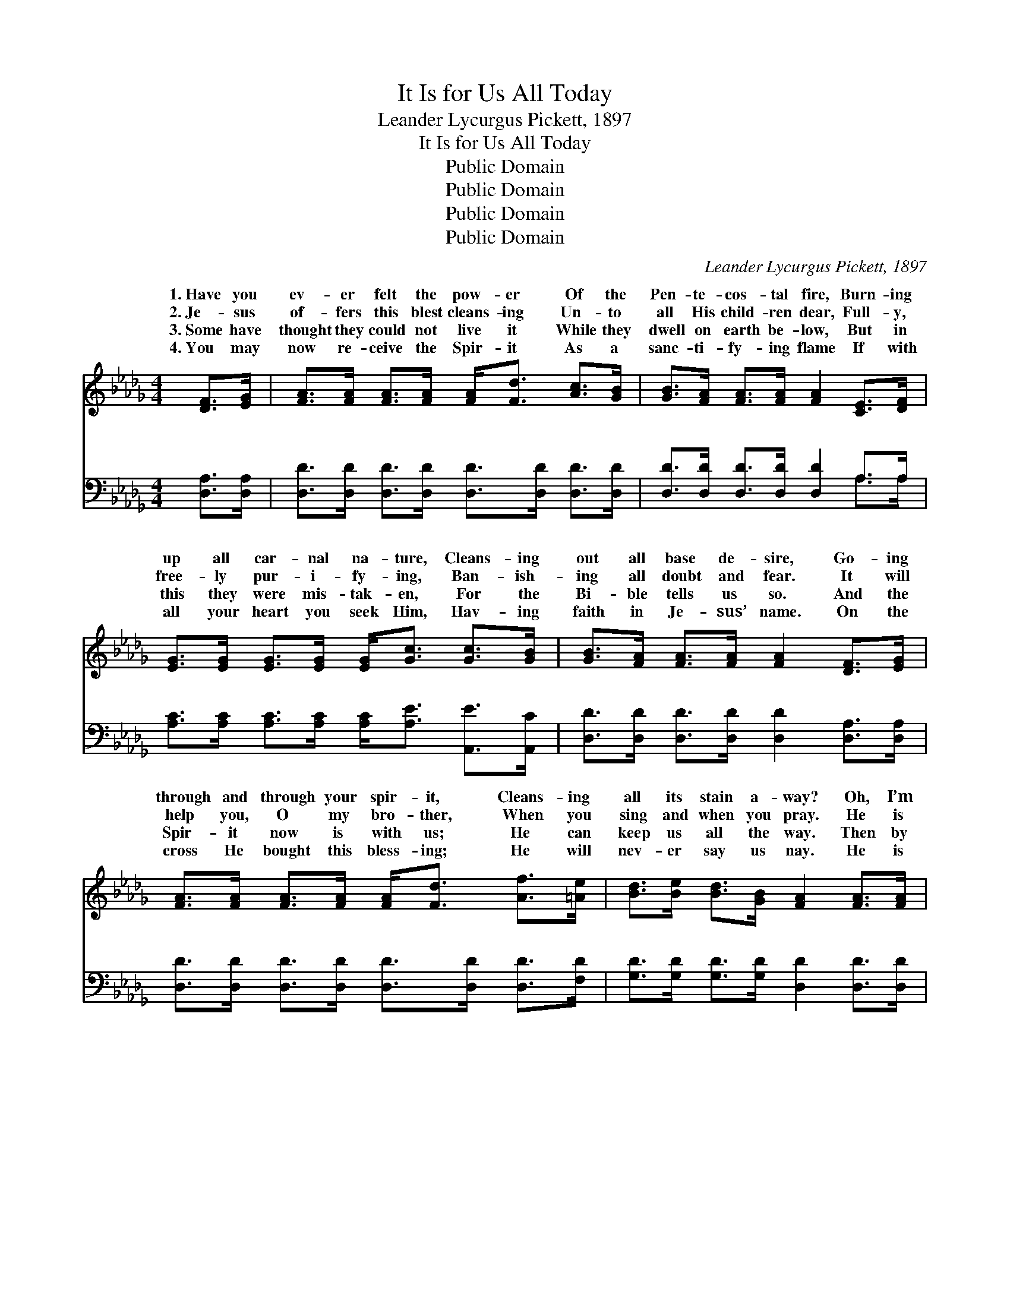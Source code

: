 X:1
T:It Is for Us All Today
T:Leander Lycurgus Pickett, 1897
T:It Is for Us All Today
T:Public Domain
T:Public Domain
T:Public Domain
T:Public Domain
C:Leander Lycurgus Pickett, 1897
Z:Public Domain
%%score ( 1 2 ) ( 3 4 )
L:1/8
M:4/4
K:Db
V:1 treble 
V:2 treble 
V:3 bass 
V:4 bass 
V:1
 [DF]>[EG] | [FA]>[FA] [FA]>[FA] [FA]<[Fd] [Ac]>[GB] | [GB]>[FA] [FA]>[FA] [FA]2 [CE]>[DF] | %3
w: 1.~Have you|ev- er felt the pow- er Of the|Pen- te- cos- tal fire, Burn- ing|
w: 2.~Je- sus|of- fers this blest cleans- ing Un- to|all His child- ren dear, Full- y,|
w: 3.~Some have|thought they could not live it While they|dwell on earth be- low, But in|
w: 4.~You may|now re- ceive the Spir- it As a|sanc- ti- fy- ing flame If with|
 [EG]>[EG] [EG]>[EG] [EG]<[Gc] [Gc]>[GB] | [GB]>[FA] [FA]>[FA] [FA]2 [DF]>[EG] | %5
w: up all car- nal na- ture, Cleans- ing|out all base de- sire, Go- ing|
w: free- ly pur- i- fy- ing, Ban- ish-|ing all doubt and fear. It will|
w: this they were mis- tak- en, For the|Bi- ble tells us so. And the|
w: all your heart you seek Him, Hav- ing|faith in Je- sus’ name. On the|
 [FA]>[FA] [FA]>[FA] [FA]<[Fd] [Af]>[=Ae] | [Bd]>[Be] [Bd]>[GB] [FA]2 [FA]>[FA] | %7
w: through and through your spir- it, Cleans- ing|all its stain a- way? Oh, I’m|
w: help you, O my bro- ther, When you|sing and when you pray. He is|
w: Spir- it now is with us; He can|keep us all the way. Then by|
w: cross He bought this bless- ing; He will|nev- er say us nay. He is|
 [GB]>[DG] [Gd]>[GB] [GB]<[FA] [FA]>[Ad] | [Ac]>A [GB]>[Gc] [Fd]2 ||"^Refrain" A>A | %10
w: glad, so glad to tell you It is|for us all to- day.||
w: wait- ing now to give it. It is|for us all to- day.|is for|
w: faith why not re- ceive it? It is|for us all to- day.||
w: wait- ing now to give it, It is|for us all to- day.||
 (F>G A->G A>)G F>A | (F>D F>A [Fd]2) [Fd]>[Ac] | [GB]4- [GB]>[Ac] [Bd]>[GB] | [FA]6 [DF]>[EG] | %14
w: ||||
w: us * * * * all to- day|trust * * * * and tru-|pray. * Con- se- crate|to Christ your|
w: ||||
w: ||||
 [FA]>[FA] [FA]>[Fd] [Af]2 [Af]>[=Ae] | [Bd]>[Be] [Bd]>[GB] [FA]2 [GB]2 | %16
w: ||
w: all, And up- on the Sav- ior|call. Bless God, it is for|
w: ||
w: ||
 [FA]2 [Fd]>[Fd] [Gc]>[GA] [GB]>[Gc] | (F2 G2 F2) |] %18
w: ||
w: us all to- day. * * *||
w: ||
w: ||
V:2
 x2 | x8 | x8 | x8 | x8 | x8 | x8 | x8 | x3/2 A/ x4 || x2 | A4 E2 x2 | d4- x4 | x8 | x8 | x8 | x8 | %16
w: ||||||||||||||||
w: ||||||||It||If we|ly|||||
 x8 | d6 |] %18
w: ||
w: ||
V:3
 [D,A,]>[D,A,] | [D,D]>[D,D] [D,D]>[D,D] [D,D]>[D,D] [D,D]>[D,D] | %2
w: ~ ~|~ ~ ~ ~ ~ ~ ~ ~|
 [D,D]>[D,D] [D,D]>[D,D] [D,D]2 A,>A, | [A,C]>[A,C] [A,C]>[A,C] [A,C]<[A,E] [A,,E]>[A,,C] | %4
w: ~ ~ ~ ~ ~ ~ ~|~ ~ ~ ~ ~ ~ ~ ~|
 [D,D]>[D,D] [D,D]>[D,D] [D,D]2 [D,A,]>[D,A,] | [D,D]>[D,D] [D,D]>[D,D] [D,D]>[D,D] [D,D]>[F,D] | %6
w: ~ ~ ~ ~ ~ ~ ~|~ ~ ~ ~ ~ ~ ~ ~|
 [G,D]>[G,D] [G,D]>[G,D] [D,D]2 [D,D]>[D,D] | [G,D]>[G,B,] [G,B,]>[G,D] [D,D]<[D,D] [D,D]>[F,D] | %8
w: ~ ~ ~ ~ ~ ~ ~|~ ~ ~ ~ ~ ~ ~ ~|
 [A,E]>[A,C] [A,,C]>[A,,E] [D,D]2 || z2 | [D,D]>[E,C] [F,D]>[A,C] [D,A,]2 z2 | %11
w: ~ ~ ~ It is||for us all for us|
 [D,A,]>[F,A,] A,>[F,A,] [D,A,]2 z2 | [G,D]>[G,D] [G,D]>[G,D] [G,D]2 [G,D]>[G,D] | %13
w: all to- day If we|and pray, if we tru- ly trust|
 [D,D]>[D,D] [D,D]>[D,D] [D,D]2 [D,A,]>[D,A,] | [D,D]>[D,D] [D,D]>[D,D] [D,D]2 [D,D]>[F,D] | %15
w: and pray * * * * *||
 [G,D]>[G,D] [G,D]>[G,D] [D,D]2 [G,D]2 | [A,D]2 [A,D]>[A,D] [A,E]>[A,C] [A,C]>A, | (A,2 B,2 A,2) |] %18
w: |||
V:4
 x2 | x8 | x6 A,>A, | x8 | x8 | x8 | x8 | x8 | x6 || x2 | x8 | x2 A,3/2 x9/2 | x8 | x8 | x8 | x8 | %16
w: ||~ ~|||||||||trust|||||
 x15/2 A,/ | D,6 |] %18
w: ||

